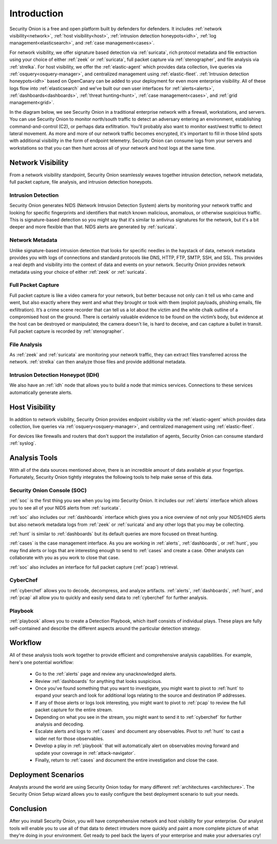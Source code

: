 .. _introduction:

Introduction
============

Security Onion is a free and open platform built by defenders for defenders. It includes :ref:`network visibility<network>`, :ref:`host visibility<host>`, :ref:`intrusion detection honeypots<idh>`, :ref:`log management<elasticsearch>`, and :ref:`case management<cases>`. 

For network visibility, we offer signature based detection via :ref:`suricata`, rich protocol metadata and file extraction using your choice of either :ref:`zeek` or :ref:`suricata`, full packet capture via :ref:`stenographer`, and file analysis via :ref:`strelka`. For host visibility, we offer the :ref:`elastic-agent` which provides data collection, live queries via :ref:`osquery<osquery-manager>`, and centralized management using :ref:`elastic-fleet`. :ref:`Intrusion detection honeypots<idh>` based on OpenCanary can be added to your deployment for even more enterprise visibility. All of these logs flow into :ref:`elasticsearch` and we've built our own user interfaces for :ref:`alerts<alerts>`, :ref:`dashboards<dashboards>`, :ref:`threat hunting<hunt>`, :ref:`case management<cases>`, and :ref:`grid management<grid>`. 

In the diagram below, we see Security Onion in a traditional enterprise network with a firewall, workstations, and servers. You can use Security Onion to monitor north/south traffic to detect an adversary entering an environment, establishing command-and-control (C2), or perhaps data exfiltration. You'll probably also want to monitor east/west traffic to detect lateral movement. As more and more of our network traffic becomes encrypted, it's important to fill in those blind spots with additional visibility in the form of endpoint telemetry. Security Onion can consume logs from your servers and workstations so that you can then hunt across all of your network and host logs at the same time.

.. image:: images/diagrams/network-horiz.png
  :target: _images/diagrams/network-horiz.png
   
Network Visibility
------------------

From a network visibility standpoint, Security Onion seamlessly weaves together intrusion detection, network metadata, full packet capture, file analysis, and intrusion detection honeypots.

Intrusion Detection
~~~~~~~~~~~~~~~~~~~

Security Onion generates NIDS (Network Intrusion Detection System) alerts by monitoring your network traffic and looking for specific fingerprints and identifiers that match known malicious, anomalous, or otherwise suspicious traffic. This is signature-based detection so you might say that it's similar to antivirus signatures for the network, but it's a bit deeper and more flexible than that. NIDS alerts are generated by :ref:`suricata`.

Network Metadata
~~~~~~~~~~~~~~~~

Unlike signature-based intrusion detection that looks for specific needles in the haystack of data, network metadata provides you with logs of connections and standard protocols like DNS, HTTP, FTP, SMTP, SSH, and SSL. This provides a real depth and visibility into the context of data and events on your network. Security Onion provides network metadata using your choice of either :ref:`zeek` or :ref:`suricata`.

Full Packet Capture
~~~~~~~~~~~~~~~~~~~

Full packet capture is like a video camera for your network, but better because not only can it tell us who came and went, but also exactly where they went and what they brought or took with them (exploit payloads, phishing emails, file exfiltration). It’s a crime scene recorder that can tell us a lot about the victim and the white chalk outline of a compromised host on the ground. There is certainly valuable evidence to be found on the victim’s body, but evidence at the host can be destroyed or manipulated; the camera doesn't lie, is hard to deceive, and can capture a bullet in transit. Full packet capture is recorded by :ref:`stenographer`.

File Analysis
~~~~~~~~~~~~~

As :ref:`zeek` and :ref:`suricata` are monitoring your network traffic, they can extract files transferred across the network. :ref:`strelka` can then analyze those files and provide additional metadata.

Intrusion Detection Honeypot (IDH)
~~~~~~~~~~~~~~~~~~~~~~~~~~~~~~~~~~

We also have an :ref:`idh` node that allows you to build a node that mimics services. Connections to these services automatically generate alerts.

Host Visibility
---------------

In addition to network visibility, Security Onion provides endpoint visibility via the :ref:`elastic-agent` which provides data collection, live queries via :ref:`osquery<osquery-manager>`, and centralized management using :ref:`elastic-fleet`.

For devices like firewalls and routers that don't support the installation of agents, Security Onion can consume standard :ref:`syslog`.

Analysis Tools
--------------

With all of the data sources mentioned above, there is an incredible amount of data available at your fingertips. Fortunately, Security Onion tightly integrates the following tools to help make sense of this data.

Security Onion Console (SOC)
~~~~~~~~~~~~~~~~~~~~~~~~~~~~

:ref:`soc` is the first thing you see when you log into Security Onion. It includes our :ref:`alerts` interface which allows you to see all of your NIDS alerts from :ref:`suricata`.

.. image:: images/50_alerts.png
  :target: _images/50_alerts.png

:ref:`soc` also includes our :ref:`dashboards` interface which gives you a nice overview of not only your NIDS/HIDS alerts but also network metadata logs from :ref:`zeek` or :ref:`suricata` and any other logs that you may be collecting. 

.. image:: images/51_dashboards.png
  :target: _images/51_dashboards.png

:ref:`hunt` is similar to :ref:`dashboards` but its default queries are more focused on threat hunting.

.. image:: images/52_hunt.png
  :target: _images/52_hunt.png

:ref:`cases` is the case management interface. As you are working in :ref:`alerts`, :ref:`dashboards`, or :ref:`hunt`, you may find alerts or logs that are interesting enough to send to :ref:`cases` and create a case. Other analysts can collaborate with you as you work to close that case.

.. image:: images/cases.png
  :target: _images/cases.png

:ref:`soc` also includes an interface for full packet capture (:ref:`pcap`) retrieval.

.. image:: images/53_pcap.png
  :target: _images/53_pcap.png

CyberChef
~~~~~~~~~

:ref:`cyberchef` allows you to decode, decompress, and analyze artifacts. :ref:`alerts`, :ref:`dashboards`, :ref:`hunt`, and :ref:`pcap` all allow you to quickly and easily send data to :ref:`cyberchef` for further analysis.

.. image:: images/55_cyberchef.png
  :target: _images/55_cyberchef.png

Playbook
~~~~~~~~

:ref:`playbook` allows you to create a Detection Playbook, which itself consists of individual plays. These plays are fully self-contained and describe the different aspects around the particular detection strategy.

.. image:: https://user-images.githubusercontent.com/1659467/87230271-c5cb0880-c37c-11ea-8a36-24cabf137ed2.png
  :target: https://user-images.githubusercontent.com/1659467/87230271-c5cb0880-c37c-11ea-8a36-24cabf137ed2.png

Workflow
--------

All of these analysis tools work together to provide efficient and comprehensive analysis capabilities. For example, here's one potential workflow:

     - Go to the :ref:`alerts` page and review any unacknowledged alerts.
     - Review :ref:`dashboards` for anything that looks suspicious.
     - Once you've found something that you want to investigate, you might want to pivot to :ref:`hunt` to expand your search and look for additional logs relating to the source and destination IP addresses.
     - If any of those alerts or logs look interesting, you might want to pivot to :ref:`pcap` to review the full packet capture for the entire stream.
     - Depending on what you see in the stream, you might want to send it to :ref:`cyberchef` for further analysis and decoding.
     - Escalate alerts and logs to :ref:`cases` and document any observables. Pivot to :ref:`hunt` to cast a wider net for those observables.
     - Develop a play in :ref:`playbook` that will automatically alert on observables moving forward and update your coverage in :ref:`attack-navigator`.
     - Finally, return to :ref:`cases` and document the entire investigation and close the case.

Deployment Scenarios
--------------------

Analysts around the world are using Security Onion today for many different :ref:`architectures <architecture>`.  The Security Onion Setup wizard allows you to easily configure the best deployment scenario to suit your needs.

Conclusion
----------

After you install Security Onion, you will have comprehensive network and host visibility for your enterprise. Our analyst tools will enable you to use all of that data to detect intruders more quickly and paint a more complete picture of what they're doing in your environment. Get ready to peel back the layers of your enterprise and make your adversaries cry!
